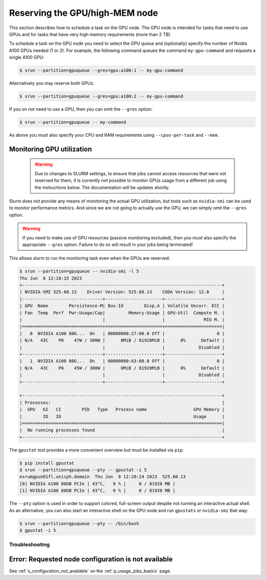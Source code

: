 .. _p_usage_jobs_gpu:

#################################
 Reserving the GPU/high-MEM node
#################################

This section describes how to schedule a task on the GPU node. The GPU
node is intended for tasks that need to use GPUs and for tasks that have
very high memory requirements (more than 2 TB).

To schedule a task on the GPU node you need to select the GPU queue and
(optionally) specify the number of Nvidia A100 GPUs needed (1 or 2). For
example, the following command queues the command ``my-gpu-command`` and
requests a single A100 GPU:

.. code::

   $ srun --partition=gpuqueue --gres=gpu:a100:1 -- my-gpu-command

Alternatively you may reserve both GPUs:

.. code::

   $ srun --partition=gpuqueue --gres=gpu:a100:2 -- my-gpu-command

If you on not need to use a GPU, then you can omit the ``--gres``
option:

.. code::

   $ srun --partition=gpuqueue -- my-command

As above you must also specify your CPU and RAM requirements using
``--cpus-per-task`` and ``--mem``.

****************************
 Monitoring GPU utilization
****************************

   .. warning::

      Due to changes to SLURM settings, to ensure that jobs cannot
      access resources that were not reserved for them, it is currently
      not possible to monitor GPUs usage from a different job using the
      instructions below. The documentation will be updates shortly.

Slurm does not provide any means of monitoring the actual GPU
utilization, but tools such as ``nvidia-smi`` can be used to monitor
performance metrics. And since we are not going to actually *use* the
GPU, we can simply omit the ``--gres`` option.

.. warning::

   If you need to make use of GPU resources (passive monitoring
   excluded), then you *must* also specify the appropriate ``--gres``
   option. Failure to do so will result in your jobs being terminated!

This allows slurm to run the monitoring task even when the GPUs are
reserved:

.. code::

   $ srun --partition=gpuqueue -- nvidia-smi -l 5
   Thu Jun  8 12:18:15 2023
   +-----------------------------------------------------------------------------+
   | NVIDIA-SMI 525.60.13    Driver Version: 525.60.13    CUDA Version: 12.0     |
   |-------------------------------+----------------------+----------------------+
   | GPU  Name        Persistence-M| Bus-Id        Disp.A | Volatile Uncorr. ECC |
   | Fan  Temp  Perf  Pwr:Usage/Cap|         Memory-Usage | GPU-Util  Compute M. |
   |                               |                      |               MIG M. |
   |===============================+======================+======================|
   |   0  NVIDIA A100 80G...  On   | 00000000:27:00.0 Off |                    0 |
   | N/A   43C    P0    47W / 300W |      0MiB / 81920MiB |      0%      Default |
   |                               |                      |             Disabled |
   +-------------------------------+----------------------+----------------------+
   |   1  NVIDIA A100 80G...  On   | 00000000:A3:00.0 Off |                    0 |
   | N/A   43C    P0    45W / 300W |      0MiB / 81920MiB |      0%      Default |
   |                               |                      |             Disabled |
   +-------------------------------+----------------------+----------------------+

   +-----------------------------------------------------------------------------+
   | Processes:                                                                  |
   |  GPU   GI   CI        PID   Type   Process name                  GPU Memory |
   |        ID   ID                                                   Usage      |
   |=============================================================================|
   |  No running processes found                                                 |
   +-----------------------------------------------------------------------------+

The ``gpustat`` tool provides a more convenient overview but must be
installed via ``pip``:

..
   TODO: Update when gpustats has been added as a module

.. code::

   $ pip install gpustat
   $ srun --partition=gpuqueue --pty -- gpustat -i 5
   esrumgpun01fl.unicph.domain  Thu Jun  8 12:20:24 2023  525.60.13
   [0] NVIDIA A100 80GB PCIe | 43°C,   0 % |     0 / 81920 MB |
   [1] NVIDIA A100 80GB PCIe | 43°C,   0 % |     0 / 81920 MB |

The ``--pty`` option is used in order to support colored, full-screen
output despite not running an interactive actual shell. As an
alternative, you can also start an interactive shell on the GPU node and
run ``gpustats`` or ``nvidia-smi`` that way:

.. code::

   $ srun --partition=gpuqueue --pty -- /bin/bash
   $ gpustat -i 5

Troubleshooting
===============

******************************************************
 Error: Requested node configuration is not available
******************************************************

See :ref:`s_configuration_not_available` on the
:ref:`p_usage_jobs_basics` page.
